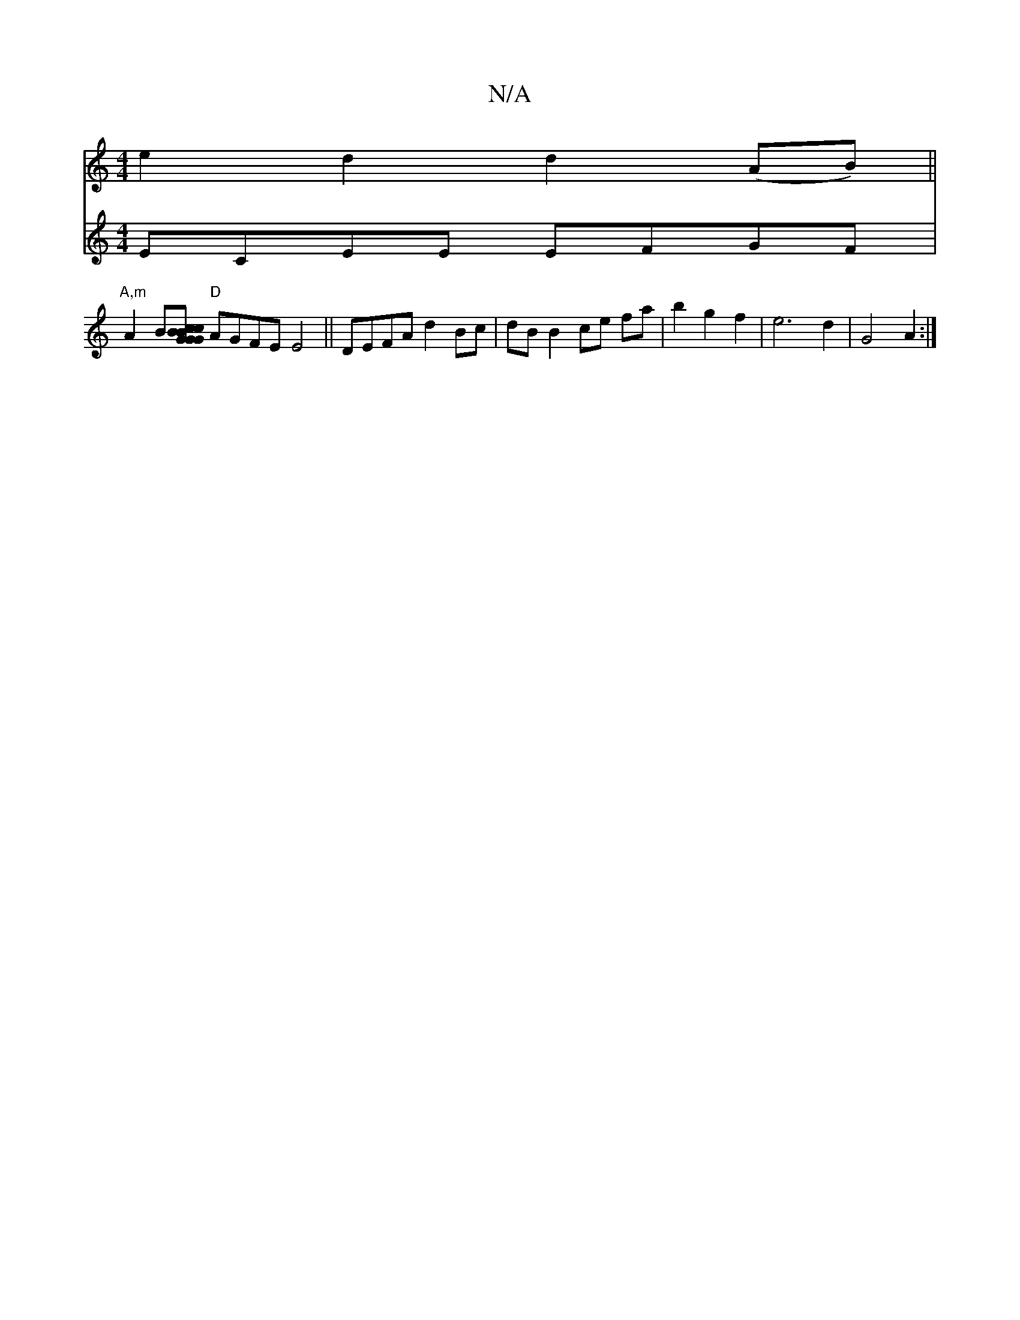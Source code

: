 X:1
T:N/A
M:4/4
R:N/A
K:Cmajor
e2d2 d2 (AB) ||
V:2
ECEE EFGF|"A,m"A2 B[c2{B}G "G"G2 Bc | "D" F2 EG BAGE |
"D"AGFE E4 ||
DEFA d2Bc | dB B2 ce fa | b2 g2 f2 |
e6 d2 | G4 A2 :|

|:GE AB c2 dc||

[C2{A}D{F}G3G G2 | "A" AF "D"F>A A2 |B>